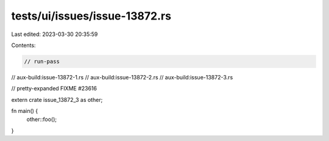 tests/ui/issues/issue-13872.rs
==============================

Last edited: 2023-03-30 20:35:59

Contents:

.. code-block:: rs

    // run-pass
// aux-build:issue-13872-1.rs
// aux-build:issue-13872-2.rs
// aux-build:issue-13872-3.rs

// pretty-expanded FIXME #23616

extern crate issue_13872_3 as other;

fn main() {
    other::foo();
}


